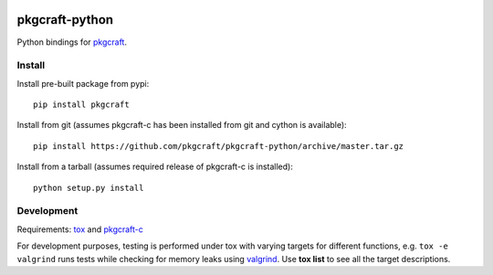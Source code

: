 |CI| |coverage| |pypi|

===============
pkgcraft-python
===============

Python bindings for pkgcraft_.

Install
=======

Install pre-built package from pypi::

    pip install pkgcraft

Install from git (assumes pkgcraft-c has been installed from git and cython is
available)::

    pip install https://github.com/pkgcraft/pkgcraft-python/archive/master.tar.gz

Install from a tarball (assumes required release of pkgcraft-c is installed)::

    python setup.py install

Development
===========

Requirements: tox_ and pkgcraft-c_

For development purposes, testing is performed under tox with varying targets
for different functions, e.g. ``tox -e valgrind`` runs tests while checking for
memory leaks using valgrind_. Use **tox list** to see all the target
descriptions.

.. _tox: https://pypi.org/project/tox/
.. _valgrind: https://valgrind.org/
.. _pkgcraft: https://github.com/pkgcraft/pkgcraft
.. _pkgcraft-c: https://github.com/pkgcraft/pkgcraft-c

.. |CI| image:: https://github.com/pkgcraft/pkgcraft-python/workflows/CI/badge.svg
   :target: https://github.com/pkgcraft/pkgcraft-python/actions/workflows/ci.yml
.. |coverage| image:: https://codecov.io/gh/pkgcraft/pkgcraft-python/branch/main/graph/badge.svg
   :target: https://codecov.io/gh/pkgcraft/pkgcraft-python
.. |pypi| image:: https://img.shields.io/pypi/v/pkgcraft.svg
   :target: https://pypi.python.org/pypi/pkgcraft
